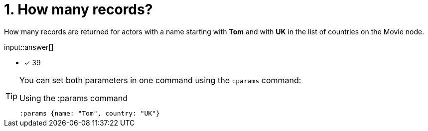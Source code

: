 :type: freetext

[.question.freetext]
=  1. How many records?

How many records are returned for actors with a name starting with **Tom** and with **UK** in the list of countries on the Movie node.




input::answer[]

* [x] 39


[TIP,role=hint]
====
You can set both parameters in one command using the `:params` command:

.Using the :params command
[source,cypher]
----
:params {name: "Tom", country: "UK"}
----
====